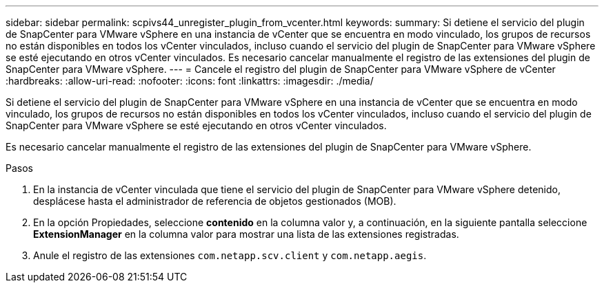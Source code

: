 ---
sidebar: sidebar 
permalink: scpivs44_unregister_plugin_from_vcenter.html 
keywords:  
summary: Si detiene el servicio del plugin de SnapCenter para VMware vSphere en una instancia de vCenter que se encuentra en modo vinculado, los grupos de recursos no están disponibles en todos los vCenter vinculados, incluso cuando el servicio del plugin de SnapCenter para VMware vSphere se esté ejecutando en otros vCenter vinculados. Es necesario cancelar manualmente el registro de las extensiones del plugin de SnapCenter para VMware vSphere. 
---
= Cancele el registro del plugin de SnapCenter para VMware vSphere de vCenter
:hardbreaks:
:allow-uri-read: 
:nofooter: 
:icons: font
:linkattrs: 
:imagesdir: ./media/


[role="lead"]
Si detiene el servicio del plugin de SnapCenter para VMware vSphere en una instancia de vCenter que se encuentra en modo vinculado, los grupos de recursos no están disponibles en todos los vCenter vinculados, incluso cuando el servicio del plugin de SnapCenter para VMware vSphere se esté ejecutando en otros vCenter vinculados.

Es necesario cancelar manualmente el registro de las extensiones del plugin de SnapCenter para VMware vSphere.

.Pasos
. En la instancia de vCenter vinculada que tiene el servicio del plugin de SnapCenter para VMware vSphere detenido, desplácese hasta el administrador de referencia de objetos gestionados (MOB).
. En la opción Propiedades, seleccione *contenido* en la columna valor y, a continuación, en la siguiente pantalla seleccione *ExtensionManager* en la columna valor para mostrar una lista de las extensiones registradas.
. Anule el registro de las extensiones `com.netapp.scv.client` y `com.netapp.aegis`.

